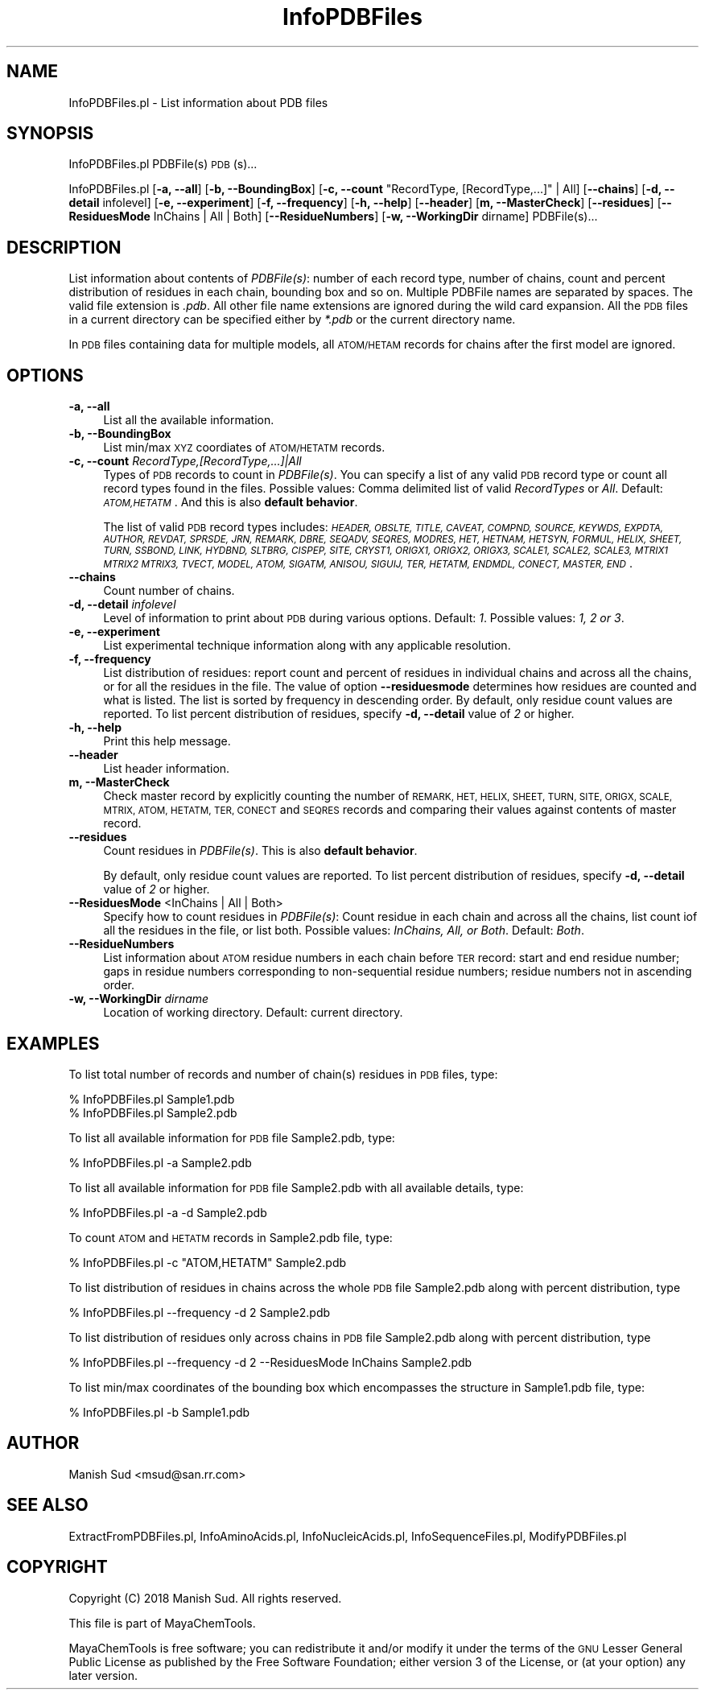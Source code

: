 .\" Automatically generated by Pod::Man 2.28 (Pod::Simple 3.35)
.\"
.\" Standard preamble:
.\" ========================================================================
.de Sp \" Vertical space (when we can't use .PP)
.if t .sp .5v
.if n .sp
..
.de Vb \" Begin verbatim text
.ft CW
.nf
.ne \\$1
..
.de Ve \" End verbatim text
.ft R
.fi
..
.\" Set up some character translations and predefined strings.  \*(-- will
.\" give an unbreakable dash, \*(PI will give pi, \*(L" will give a left
.\" double quote, and \*(R" will give a right double quote.  \*(C+ will
.\" give a nicer C++.  Capital omega is used to do unbreakable dashes and
.\" therefore won't be available.  \*(C` and \*(C' expand to `' in nroff,
.\" nothing in troff, for use with C<>.
.tr \(*W-
.ds C+ C\v'-.1v'\h'-1p'\s-2+\h'-1p'+\s0\v'.1v'\h'-1p'
.ie n \{\
.    ds -- \(*W-
.    ds PI pi
.    if (\n(.H=4u)&(1m=24u) .ds -- \(*W\h'-12u'\(*W\h'-12u'-\" diablo 10 pitch
.    if (\n(.H=4u)&(1m=20u) .ds -- \(*W\h'-12u'\(*W\h'-8u'-\"  diablo 12 pitch
.    ds L" ""
.    ds R" ""
.    ds C` ""
.    ds C' ""
'br\}
.el\{\
.    ds -- \|\(em\|
.    ds PI \(*p
.    ds L" ``
.    ds R" ''
.    ds C`
.    ds C'
'br\}
.\"
.\" Escape single quotes in literal strings from groff's Unicode transform.
.ie \n(.g .ds Aq \(aq
.el       .ds Aq '
.\"
.\" If the F register is turned on, we'll generate index entries on stderr for
.\" titles (.TH), headers (.SH), subsections (.SS), items (.Ip), and index
.\" entries marked with X<> in POD.  Of course, you'll have to process the
.\" output yourself in some meaningful fashion.
.\"
.\" Avoid warning from groff about undefined register 'F'.
.de IX
..
.nr rF 0
.if \n(.g .if rF .nr rF 1
.if (\n(rF:(\n(.g==0)) \{
.    if \nF \{
.        de IX
.        tm Index:\\$1\t\\n%\t"\\$2"
..
.        if !\nF==2 \{
.            nr % 0
.            nr F 2
.        \}
.    \}
.\}
.rr rF
.\"
.\" Accent mark definitions (@(#)ms.acc 1.5 88/02/08 SMI; from UCB 4.2).
.\" Fear.  Run.  Save yourself.  No user-serviceable parts.
.    \" fudge factors for nroff and troff
.if n \{\
.    ds #H 0
.    ds #V .8m
.    ds #F .3m
.    ds #[ \f1
.    ds #] \fP
.\}
.if t \{\
.    ds #H ((1u-(\\\\n(.fu%2u))*.13m)
.    ds #V .6m
.    ds #F 0
.    ds #[ \&
.    ds #] \&
.\}
.    \" simple accents for nroff and troff
.if n \{\
.    ds ' \&
.    ds ` \&
.    ds ^ \&
.    ds , \&
.    ds ~ ~
.    ds /
.\}
.if t \{\
.    ds ' \\k:\h'-(\\n(.wu*8/10-\*(#H)'\'\h"|\\n:u"
.    ds ` \\k:\h'-(\\n(.wu*8/10-\*(#H)'\`\h'|\\n:u'
.    ds ^ \\k:\h'-(\\n(.wu*10/11-\*(#H)'^\h'|\\n:u'
.    ds , \\k:\h'-(\\n(.wu*8/10)',\h'|\\n:u'
.    ds ~ \\k:\h'-(\\n(.wu-\*(#H-.1m)'~\h'|\\n:u'
.    ds / \\k:\h'-(\\n(.wu*8/10-\*(#H)'\z\(sl\h'|\\n:u'
.\}
.    \" troff and (daisy-wheel) nroff accents
.ds : \\k:\h'-(\\n(.wu*8/10-\*(#H+.1m+\*(#F)'\v'-\*(#V'\z.\h'.2m+\*(#F'.\h'|\\n:u'\v'\*(#V'
.ds 8 \h'\*(#H'\(*b\h'-\*(#H'
.ds o \\k:\h'-(\\n(.wu+\w'\(de'u-\*(#H)/2u'\v'-.3n'\*(#[\z\(de\v'.3n'\h'|\\n:u'\*(#]
.ds d- \h'\*(#H'\(pd\h'-\w'~'u'\v'-.25m'\f2\(hy\fP\v'.25m'\h'-\*(#H'
.ds D- D\\k:\h'-\w'D'u'\v'-.11m'\z\(hy\v'.11m'\h'|\\n:u'
.ds th \*(#[\v'.3m'\s+1I\s-1\v'-.3m'\h'-(\w'I'u*2/3)'\s-1o\s+1\*(#]
.ds Th \*(#[\s+2I\s-2\h'-\w'I'u*3/5'\v'-.3m'o\v'.3m'\*(#]
.ds ae a\h'-(\w'a'u*4/10)'e
.ds Ae A\h'-(\w'A'u*4/10)'E
.    \" corrections for vroff
.if v .ds ~ \\k:\h'-(\\n(.wu*9/10-\*(#H)'\s-2\u~\d\s+2\h'|\\n:u'
.if v .ds ^ \\k:\h'-(\\n(.wu*10/11-\*(#H)'\v'-.4m'^\v'.4m'\h'|\\n:u'
.    \" for low resolution devices (crt and lpr)
.if \n(.H>23 .if \n(.V>19 \
\{\
.    ds : e
.    ds 8 ss
.    ds o a
.    ds d- d\h'-1'\(ga
.    ds D- D\h'-1'\(hy
.    ds th \o'bp'
.    ds Th \o'LP'
.    ds ae ae
.    ds Ae AE
.\}
.rm #[ #] #H #V #F C
.\" ========================================================================
.\"
.IX Title "InfoPDBFiles 1"
.TH InfoPDBFiles 1 "2018-10-25" "perl v5.22.4" "MayaChemTools"
.\" For nroff, turn off justification.  Always turn off hyphenation; it makes
.\" way too many mistakes in technical documents.
.if n .ad l
.nh
.SH "NAME"
InfoPDBFiles.pl \- List information about PDB files
.SH "SYNOPSIS"
.IX Header "SYNOPSIS"
InfoPDBFiles.pl PDBFile(s) \s-1PDB\s0(s)...
.PP
InfoPDBFiles.pl [\fB\-a, \-\-all\fR] [\fB\-b, \-\-BoundingBox\fR]
[\fB\-c, \-\-count\fR \*(L"RecordType, [RecordType,...]\*(R" | All] [\fB\-\-chains\fR]
[\fB\-d, \-\-detail\fR infolevel] [\fB\-e, \-\-experiment\fR] [\fB\-f, \-\-frequency\fR]
[\fB\-h, \-\-help\fR] [\fB\-\-header\fR] [\fBm, \-\-MasterCheck\fR] [\fB\-\-residues\fR]
[\fB\-\-ResiduesMode\fR InChains | All | Both] [\fB\-\-ResidueNumbers\fR]
[\fB\-w, \-\-WorkingDir\fR dirname] PDBFile(s)...
.SH "DESCRIPTION"
.IX Header "DESCRIPTION"
List information about contents of \fIPDBFile(s)\fR: number of each record type, number of chains,
count and percent distribution of residues in each chain, bounding box and so on.
Multiple PDBFile names are separated by spaces. The valid file extension is \fI.pdb\fR.
All other file name extensions are ignored during the wild card expansion. All the \s-1PDB\s0 files
in a current directory can be specified either by \fI*.pdb\fR or the current directory name.
.PP
In \s-1PDB\s0 files containing data for multiple models, all \s-1ATOM/HETAM\s0 records for chains after the first model
are ignored.
.SH "OPTIONS"
.IX Header "OPTIONS"
.IP "\fB\-a, \-\-all\fR" 4
.IX Item "-a, --all"
List all the available information.
.IP "\fB\-b, \-\-BoundingBox\fR" 4
.IX Item "-b, --BoundingBox"
List min/max \s-1XYZ\s0 coordiates of \s-1ATOM/HETATM\s0 records.
.IP "\fB\-c, \-\-count\fR \fIRecordType,[RecordType,...]|All\fR" 4
.IX Item "-c, --count RecordType,[RecordType,...]|All"
Types of \s-1PDB\s0 records to count in \fIPDBFile(s)\fR. You can specify a list of any valid \s-1PDB\s0
record type or count all record types found in the files. Possible values: Comma delimited list
of valid \fIRecordTypes\fR or \fIAll\fR. Default: \fI\s-1ATOM,HETATM\s0\fR. And this is also \fBdefault behavior\fR.
.Sp
The list of valid \s-1PDB\s0 record types includes: \fI\s-1HEADER, OBSLTE, TITLE, CAVEAT, COMPND, SOURCE, KEYWDS,
EXPDTA, AUTHOR, REVDAT, SPRSDE, JRN, REMARK, DBRE, SEQADV, SEQRES, MODRES, HET, HETNAM, HETSYN,
FORMUL, HELIX, SHEET, TURN, SSBOND, LINK, HYDBND, SLTBRG, CISPEP, SITE, CRYST1, ORIGX1, ORIGX2, ORIGX3,
SCALE1, SCALE2, SCALE3, MTRIX1 MTRIX2 MTRIX3, TVECT, MODEL, ATOM, SIGATM, ANISOU, SIGUIJ, TER,
HETATM, ENDMDL, CONECT, MASTER, END\s0\fR.
.IP "\fB\-\-chains\fR" 4
.IX Item "--chains"
Count number of chains.
.IP "\fB\-d, \-\-detail\fR \fIinfolevel\fR" 4
.IX Item "-d, --detail infolevel"
Level of information to print about \s-1PDB\s0 during various options. Default: \fI1\fR.
Possible values: \fI1, 2 or 3\fR.
.IP "\fB\-e, \-\-experiment\fR" 4
.IX Item "-e, --experiment"
List experimental technique information along with any applicable resolution.
.IP "\fB\-f, \-\-frequency\fR" 4
.IX Item "-f, --frequency"
List distribution of residues: report count and percent of residues in individual chains and
across all the chains, or for all the residues in the file. The value of option \fB\-\-residuesmode\fR
determines how residues are counted and what is listed. The list is sorted by frequency in
descending order. By default, only residue count values are reported. To list percent distribution
of residues, specify \fB\-d, \-\-detail\fR value of \fI2\fR or higher.
.IP "\fB\-h, \-\-help\fR" 4
.IX Item "-h, --help"
Print this help message.
.IP "\fB\-\-header\fR" 4
.IX Item "--header"
List header information.
.IP "\fBm, \-\-MasterCheck\fR" 4
.IX Item "m, --MasterCheck"
Check master record by explicitly counting the number of \s-1REMARK, HET, HELIX, SHEET, TURN, SITE,
ORIGX, SCALE, MTRIX, ATOM, HETATM, TER, CONECT\s0 and \s-1SEQRES\s0 records and comparing their
values against contents of master record.
.IP "\fB\-\-residues\fR" 4
.IX Item "--residues"
Count residues in \fIPDBFile(s)\fR. This is also \fBdefault behavior\fR.
.Sp
By default, only residue count values are reported. To list percent distribution of residues,
specify \fB\-d, \-\-detail\fR value of \fI2\fR or higher.
.IP "\fB\-\-ResiduesMode\fR <InChains | All | Both>" 4
.IX Item "--ResiduesMode <InChains | All | Both>"
Specify how to count residues in \fIPDBFile(s)\fR: Count residue in each chain and across all the chains,
list count iof all the residues in the file, or list both. Possible values: \fIInChains, All, or Both\fR.
Default: \fIBoth\fR.
.IP "\fB\-\-ResidueNumbers\fR" 4
.IX Item "--ResidueNumbers"
List information about \s-1ATOM\s0 residue numbers in each chain before \s-1TER\s0 record: start and end residue
number; gaps in residue numbers corresponding to non-sequential residue numbers; residue
numbers not in ascending order.
.IP "\fB\-w, \-\-WorkingDir\fR \fIdirname\fR" 4
.IX Item "-w, --WorkingDir dirname"
Location of working directory. Default: current directory.
.SH "EXAMPLES"
.IX Header "EXAMPLES"
To list total number of records and number of chain(s) residues in \s-1PDB\s0 files, type:
.PP
.Vb 2
\&    % InfoPDBFiles.pl Sample1.pdb
\&    % InfoPDBFiles.pl Sample2.pdb
.Ve
.PP
To list all available information for \s-1PDB\s0 file Sample2.pdb, type:
.PP
.Vb 1
\&    % InfoPDBFiles.pl \-a Sample2.pdb
.Ve
.PP
To list all available information for \s-1PDB\s0 file Sample2.pdb with all available details, type:
.PP
.Vb 1
\&    % InfoPDBFiles.pl \-a \-d Sample2.pdb
.Ve
.PP
To count \s-1ATOM\s0 and \s-1HETATM\s0 records in Sample2.pdb file, type:
.PP
.Vb 1
\&    % InfoPDBFiles.pl \-c "ATOM,HETATM" Sample2.pdb
.Ve
.PP
To list distribution of residues in chains across the whole \s-1PDB\s0 file Sample2.pdb along with
percent distribution, type
.PP
.Vb 1
\&    % InfoPDBFiles.pl \-\-frequency \-d 2 Sample2.pdb
.Ve
.PP
To list distribution of residues only across chains in \s-1PDB\s0 file Sample2.pdb along with
percent distribution, type
.PP
.Vb 1
\&    % InfoPDBFiles.pl \-\-frequency \-d 2 \-\-ResiduesMode InChains Sample2.pdb
.Ve
.PP
To list min/max coordinates of the bounding box which encompasses the structure in Sample1.pdb
file, type:
.PP
.Vb 1
\&    % InfoPDBFiles.pl \-b Sample1.pdb
.Ve
.SH "AUTHOR"
.IX Header "AUTHOR"
Manish Sud <msud@san.rr.com>
.SH "SEE ALSO"
.IX Header "SEE ALSO"
ExtractFromPDBFiles.pl, InfoAminoAcids.pl, InfoNucleicAcids.pl, InfoSequenceFiles.pl, ModifyPDBFiles.pl
.SH "COPYRIGHT"
.IX Header "COPYRIGHT"
Copyright (C) 2018 Manish Sud. All rights reserved.
.PP
This file is part of MayaChemTools.
.PP
MayaChemTools is free software; you can redistribute it and/or modify it under
the terms of the \s-1GNU\s0 Lesser General Public License as published by the Free
Software Foundation; either version 3 of the License, or (at your option)
any later version.
